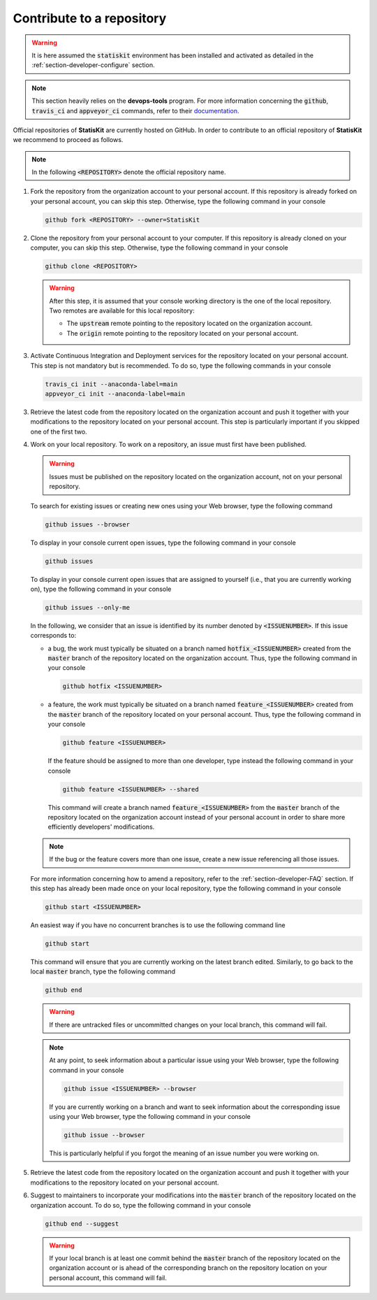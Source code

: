 .. _section-developer-contribute:

Contribute to a repository
##########################

.. warning::

    It is here assumed the :code:`statiskit` environment has been installed and activated as detailed in the :ref:`section-developer-configure` section.

.. note::

    This section heavily relies on the **devops-tools** program.
    For more information concerning the :code:`github`, :code:`travis_ci` and :code:`appveyor_ci` commands, refer to their `documentation <http://devops-tools.rtfd.io>`_.

Official repositories of **StatisKit** are currently hosted on GitHub.
In order to contribute to an official repository of **StatisKit** we recommend to proceed as follows.

.. note::

   In the following :code:`<REPOSITORY>` denote the official repository name.

1. Fork the repository from the organization account to your personal account.
   If this repository is already forked on your personal account, you can skip this step.
   Otherwise, type the following command in your console

   .. code-block:: console

      github fork <REPOSITORY> --owner=StatisKit

2. Clone the repository from your personal account to your computer.
   If this repository is already cloned on your computer, you can skip this step.
   Otherwise, type the following command in your console

   .. code-block:: console

      github clone <REPOSITORY>

   .. warning::

      After this step, it is assumed that your console working directory is the one of the local repository.
      Two remotes are available for this local repository:

      * The :code:`upstream` remote pointing to the repository located on the organization account.
      * The :code:`origin` remote pointing to the repository located on your personal account.

3. Activate Continuous Integration and Deployment services for the repository located on your personal account.
   This step is not mandatory but is recommended.
   To do so, type the following commands in your console

   .. code-block:: console

      travis_ci init --anaconda-label=main
      appveyor_ci init --anaconda-label=main

3. Retrieve the latest code from the repository located on the organization account and push it together with your modifications to the repository located on your personal account.
   This step is particularly important if you skipped one of the first two.

   .. include:: sync.rst

4. Work on your local repository.
   To work on a repository, an issue must first have been published.

   .. warning::

      Issues must be published on the repository located on the organization account, not on your personal repository.

   To search for existing issues or creating new ones using your Web browser, type the following command

   .. code-block:: console

      github issues --browser

   To display in your console current open issues, type the following command in your console

   .. code-block:: console

      github issues

   To display in your console current open issues that are assigned to yourself (i.e., that you are currently working on), type the following command in your console

   .. code-block:: console

      github issues --only-me

   In the following, we consider that an issue is identified by its number denoted by :code:`<ISSUENUMBER>`.
   If this issue corresponds to:

   * a bug, the work must typically be situated on a branch named :code:`hotfix_<ISSUENUMBER>` created from the :code:`master` branch of the repository located on the organization account.
     Thus, type the following command in your console
   
     .. code-block:: console

        github hotfix <ISSUENUMBER>

   * a feature, the work must typically be situated on a branch named :code:`feature_<ISSUENUMBER>` created from the :code:`master` branch of the repository located on your personal account.
     Thus, type the following command in your console

     .. code-block:: console

        github feature <ISSUENUMBER>

     If the feature should be assigned to more than one developer, type instead the following command in your console

     .. code-block:: console

        github feature <ISSUENUMBER> --shared

     This command will create a branch named :code:`feature_<ISSUENUMBER>` from the :code:`master` branch of the repository located on the organization account instead of your personal account in order to share more efficiently developers' modifications.

   .. note::

      If the bug or the feature covers more than one issue, create a new issue referencing all those issues.

   For more information concerning how to amend a repository, refer to the :ref:`section-developer-FAQ` section.
   If this step has already been made once on your local repository, type the following command in your console

   .. code-block:: console

      github start <ISSUENUMBER>

   An easiest way if you have no concurrent branches is to use the following command line

   .. code-block:: console

      github start

   This command will ensure that you are currently working on the latest branch edited.
   Similarly, to go back to the local :code:`master` branch, type the following command

   .. code-block:: console

      github end

   .. warning::

      If there are untracked files or uncommitted changes on your local branch, this command will fail.

   .. note::

      At any point, to seek information about a particular issue using your Web browser, type the following command in your console

      .. code-block:: console

         github issue <ISSUENUMBER> --browser

      If you are currently working on a branch and want to seek information about the corresponding issue using your Web browser, type the following command in your console

      .. code-block:: console

         github issue --browser

      This is particularly helpful if you forgot the meaning of an issue number you were working on.

5. Retrieve the latest code from the repository located on the organization account and push it together with your modifications to the repository located on your personal account.

   .. include:: sync.rst

6. Suggest to maintainers to incorporate your modifications into the :code:`master` branch of the repository located on the organization account.
   To do so, type the following command in your console

   .. code-block:: console

      github end --suggest

   .. warning::

      If your local branch is at least one commit behind the :code:`master` branch of the repository located on the organization account or is ahead of the corresponding branch on the repository location on your personal account, this command will fail.